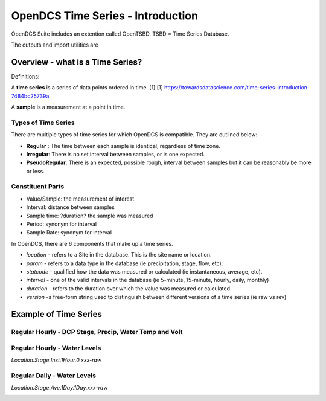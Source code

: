 ###################################
OpenDCS Time Series - Introduction
###################################

OpenDCS Suite includes an extention called OpenTSBD. 
TSBD = Time Series Database. 

The outputs and import utilities are 

Overview - what is a Time Series?
=================================

Definitions:

A **time series** is a series of data points ordered in time. [1]
[1] https://towardsdatascience.com/time-series-introduction-7484bc25739a

A **sample** is a measurement at a point in time.

Types of Time Series
--------------------

There are multiple types of time series for which OpenDCS is
compatible.  They are outlined below:

* **Regular** : The time between each sample is identical, regardless of time zone.
* **Irregular**: There is no set interval between samples, or is one expected.
* **PseudoRegular**: There is an expected, possible rough, interval between samples but it can be reasonably be more or less.

Constituent Parts
-----------------

* Value/Sample: the measurement of interest
* Interval: distance between samples
* Sample time: ?duration? the sample was measured
* Period: synonym for interval
* Sample Rate: synonym for interval 

In OpenDCS, there are 6 components that make up a time series. 

* *location* -  refers to a Site in the database.  This is the site name or location.
* *param* - refers to a data type in the database (ie precipitation, stage, flow, etc).
* *statcode* - qualified how the data was measured or calculated (ie instantaneous, average, etc).
* *interval* - one of the valid intervals in the database (ie 5-minute, 15-minute, hourly, daily, monthly)
* *duration* - refers to the duration over which the value was measured or calculated
* *version* -a free-form string used to distinguish between different versions of a time series (ie raw vs rev)


Example of Time Series
======================

Regular Hourly - DCP Stage, Precip, Water Temp and Volt
-------------------------------------------------------


.. image:: ./media/start/timeseries/im-02-dcp-message.JPG
   :alt: time series - dcp
   :width: 550



Regular Hourly - Water Levels
-----------------------------

*Location.Stage.Inst.1Hour.0.xxx-raw*

.. image:: ./media/start/timeseries/im-03-levels-hourly.JPG
   :alt: time series - hourly water levels
   :width: 550


Regular Daily - Water Levels
-----------------------------

*Location.Stage.Ave.1Day.1Day.xxx-raw*

.. image:: ./media/start/timeseries/im-04-levels-daily.JPG
   :alt: time series - hourly water levels
   :width: 550



